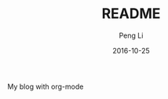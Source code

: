 #+TITLE: README
#+AUTHOR: Peng Li
#+EMAIL: seudut@gmail.com
#+DATE: 2016-10-25

My blog with org-mode
